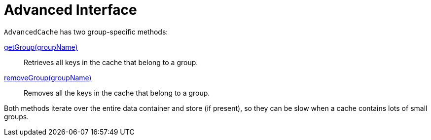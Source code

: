 [id="advanced-interface_{context}"]
= Advanced Interface

`AdvancedCache` has two group-specific methods:

link:{javadocroot}/org/infinispan/AdvancedCache.html#getGroup-java.lang.String-[getGroup(groupName)]:: Retrieves all keys in the cache that belong to a group.
link:{javadocroot}/org/infinispan/AdvancedCache.html#removeGroup-java.lang.String-[removeGroup(groupName)]:: Removes all the keys in the cache that belong to a group.

Both methods iterate over the entire data container and store (if present), so they can
be slow when a cache contains lots of small groups.